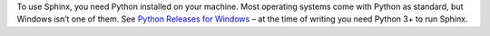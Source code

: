 To use Sphinx, you need Python installed on your machine. Most operating systems come with Python as standard, but Windows isn’t one of them. See `Python Releases for Windows <https://www.python.org/downloads/windows/>`_ – at the time of writing you need Python 3+ to run Sphinx. 